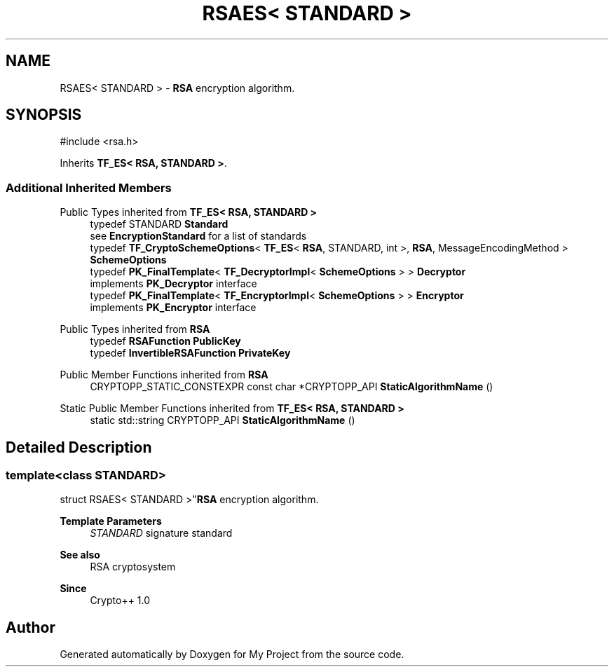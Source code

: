 .TH "RSAES< STANDARD >" 3 "My Project" \" -*- nroff -*-
.ad l
.nh
.SH NAME
RSAES< STANDARD > \- \fBRSA\fP encryption algorithm\&.  

.SH SYNOPSIS
.br
.PP
.PP
\fR#include <rsa\&.h>\fP
.PP
Inherits \fBTF_ES< RSA, STANDARD >\fP\&.
.SS "Additional Inherited Members"


Public Types inherited from \fBTF_ES< RSA, STANDARD >\fP
.in +1c
.ti -1c
.RI "typedef STANDARD \fBStandard\fP"
.br
.RI "see \fBEncryptionStandard\fP for a list of standards "
.ti -1c
.RI "typedef \fBTF_CryptoSchemeOptions\fP< \fBTF_ES\fP< \fBRSA\fP, STANDARD, int >, \fBRSA\fP, MessageEncodingMethod > \fBSchemeOptions\fP"
.br
.ti -1c
.RI "typedef \fBPK_FinalTemplate\fP< \fBTF_DecryptorImpl\fP< \fBSchemeOptions\fP > > \fBDecryptor\fP"
.br
.RI "implements \fBPK_Decryptor\fP interface "
.ti -1c
.RI "typedef \fBPK_FinalTemplate\fP< \fBTF_EncryptorImpl\fP< \fBSchemeOptions\fP > > \fBEncryptor\fP"
.br
.RI "implements \fBPK_Encryptor\fP interface "
.in -1c

Public Types inherited from \fBRSA\fP
.in +1c
.ti -1c
.RI "typedef \fBRSAFunction\fP \fBPublicKey\fP"
.br
.ti -1c
.RI "typedef \fBInvertibleRSAFunction\fP \fBPrivateKey\fP"
.br
.in -1c

Public Member Functions inherited from \fBRSA\fP
.in +1c
.ti -1c
.RI "CRYPTOPP_STATIC_CONSTEXPR const char *CRYPTOPP_API \fBStaticAlgorithmName\fP ()"
.br
.in -1c

Static Public Member Functions inherited from \fBTF_ES< RSA, STANDARD >\fP
.in +1c
.ti -1c
.RI "static std::string CRYPTOPP_API \fBStaticAlgorithmName\fP ()"
.br
.in -1c
.SH "Detailed Description"
.PP 

.SS "template<class STANDARD>
.br
struct RSAES< STANDARD >"\fBRSA\fP encryption algorithm\&. 


.PP
\fBTemplate Parameters\fP
.RS 4
\fISTANDARD\fP signature standard 
.RE
.PP
\fBSee also\fP
.RS 4
\fRRSA cryptosystem\fP 
.RE
.PP
\fBSince\fP
.RS 4
Crypto++ 1\&.0 
.RE
.PP


.SH "Author"
.PP 
Generated automatically by Doxygen for My Project from the source code\&.
